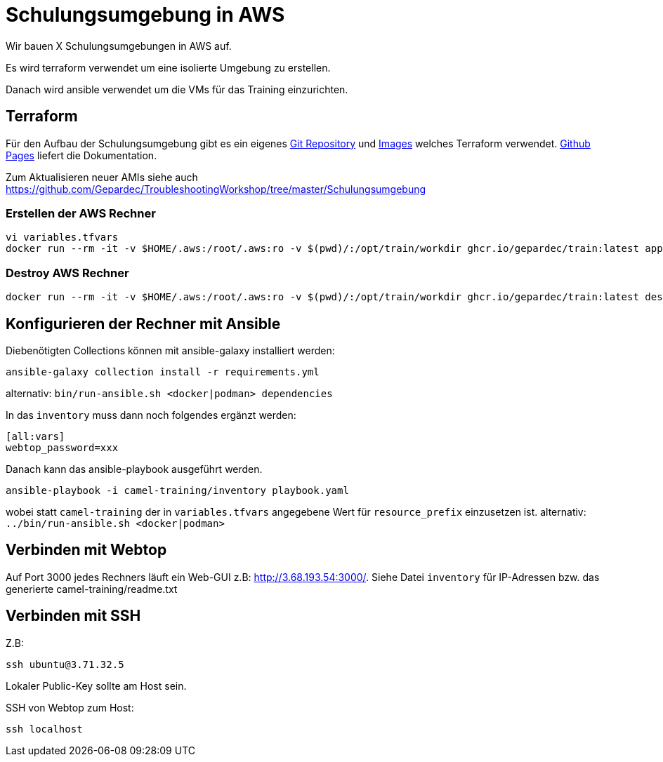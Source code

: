 # Schulungsumgebung in AWS

Wir bauen X Schulungsumgebungen in AWS auf.

Es wird terraform verwendet um eine isolierte Umgebung zu erstellen.

Danach wird ansible verwendet um die VMs für das Training einzurichten.

## Terraform

Für den Aufbau der Schulungsumgebung gibt es ein eigenes https://github.com/Gepardec/train[Git Repository] und https://github.com/Gepardec/train/pkgs/container/train[Images] welches Terraform verwendet.
https://gepardec.github.io/train/[Github Pages] liefert die Dokumentation.

Zum Aktualisieren neuer AMIs siehe auch https://github.com/Gepardec/TroubleshootingWorkshop/tree/master/Schulungsumgebung


### Erstellen der AWS Rechner
```
vi variables.tfvars
docker run --rm -it -v $HOME/.aws:/root/.aws:ro -v $(pwd)/:/opt/train/workdir ghcr.io/gepardec/train:latest apply
```

### Destroy AWS Rechner
```
docker run --rm -it -v $HOME/.aws:/root/.aws:ro -v $(pwd)/:/opt/train/workdir ghcr.io/gepardec/train:latest destroy
```

## Konfigurieren der Rechner mit Ansible

Diebenötigten Collections können mit ansible-galaxy installiert werden:
```
ansible-galaxy collection install -r requirements.yml
```
alternativ: `bin/run-ansible.sh <docker|podman> dependencies`

In das `inventory` muss dann noch folgendes ergänzt werden:

```
[all:vars]
webtop_password=xxx
```
Danach kann das ansible-playbook ausgeführt werden.
```
ansible-playbook -i camel-training/inventory playbook.yaml
```
wobei statt `camel-training` der in `variables.tfvars` angegebene Wert für `resource_prefix` einzusetzen ist.
alternativ: `../bin/run-ansible.sh <docker|podman>`

## Verbinden mit Webtop

Auf Port 3000 jedes Rechners läuft ein Web-GUI z.B: http://3.68.193.54:3000/. Siehe Datei `inventory` für IP-Adressen
bzw. das generierte camel-training/readme.txt

## Verbinden mit SSH

Z.B:
```
ssh ubuntu@3.71.32.5
```
Lokaler Public-Key sollte am Host sein.

SSH von Webtop zum Host:
```
ssh localhost
``` 
